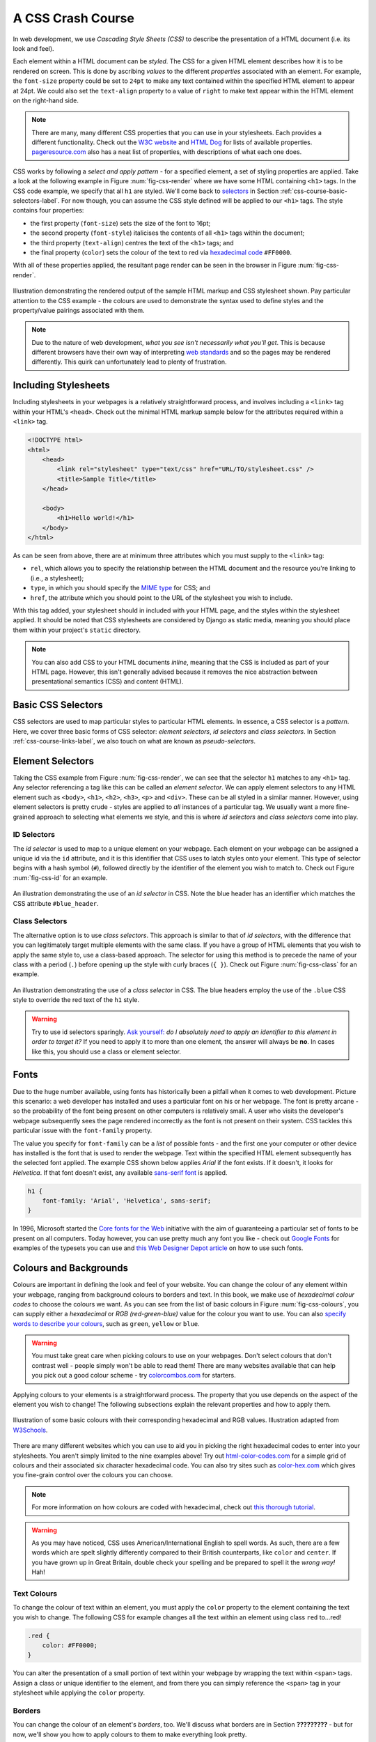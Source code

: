 .. _css-course-label:

A CSS Crash Course
==================
In web development, we use *Cascading Style Sheets (CSS)* to describe the presentation of a HTML document (i.e. its look and feel).

Each element within a HTML document can be *styled*. The CSS for a given HTML element describes how it is to be rendered on screen. This is done by ascribing *values* to the different *properties* associated with an element. For example, the ``font-size`` property could be set to ``24pt`` to make any text contained within the specified HTML element to appear at 24pt. We could also set the ``text-align`` property to a value of ``right`` to make text appear within the HTML element on the right-hand side.

.. note:: There are many, many different CSS properties that you can use in your stylesheets. Each provides a different functionality. Check out the `W3C website <http://www.w3.org/TR/CSS2/propidx.html>`_ and `HTML Dog <http://www.htmldog.com/reference/cssproperties/>`_ for lists of available properties. `pageresource.com <http://www.pageresource.com/dhtml/cssprops.htm>`_ also has a neat list of properties, with descriptions of what each one does.

CSS works by following a *select and apply pattern* - for a specified element, a set of styling properties are applied. Take a look at the following example in Figure :num:`fig-css-render` where we have some HTML containing ``<h1>`` tags. In the CSS code example, we specify that all ``h1`` are styled.  We'll come back to `selectors <http://www.w3schools.com/cssref/css_selectors.asp>`_ in Section :ref:`css-course-basic-selectors-label`. For now though, you can assume the CSS style defined will be applied to our ``<h1>`` tags. The style contains four properties:

- the first property (``font-size``) sets the size of the font to 16pt;
- the second property (``font-style``) italicises the contents of all ``<h1>`` tags within the document;
- the third property (``text-align``) centres the text of the ``<h1>`` tags; and
- the final property (``color``) sets the colour of the text to red via `hexadecimal code <http://html-color-codes.com/>`_ ``#FF0000``.

With all of these properties applied, the resultant page render can be seen in the browser in Figure :num:`fig-css-render`.

.. _fig-css-render:

.. figure:: ../images/css-render.pdf
	:figclass: align-center

	Illustration demonstrating the rendered output of the sample HTML markup and CSS stylesheet shown. Pay particular attention to the CSS example - the colours are used to demonstrate the syntax used to define styles and the property/value pairings associated with them.

.. note:: Due to the nature of web development, *what you see isn't necessarily what you'll get*. This is because different browsers have their own way of interpreting `web standards <http://en.wikipedia.org/wiki/Web_standards>`_ and so the pages may be rendered differently. This quirk can unfortunately lead to plenty of frustration.

Including Stylesheets
---------------------
Including stylesheets in your webpages is a relatively straightforward process, and involves including a ``<link>`` tag within your HTML's ``<head>``. Check out the minimal HTML markup sample below for the attributes required within a ``<link>`` tag.

.. code-block:: html
	
	<!DOCTYPE html>
	<html>
	    <head>
	        <link rel="stylesheet" type="text/css" href="URL/TO/stylesheet.css" />
	        <title>Sample Title</title>
	    </head>
	    
	    <body>
	        <h1>Hello world!</h1>
	    </body>
	</html>

As can be seen from above, there are at minimum three attributes which you must supply to the ``<link>`` tag:

- ``rel``, which allows you to specify the relationship between the HTML document and the resource you're linking to (i.e., a stylesheet);
- ``type``, in which you should specify the `MIME type <http://en.wikipedia.org/wiki/Internet_media_type>`_ for CSS; and
- ``href``, the attribute which you should point to the URL of the stylesheet you wish to include.

With this tag added, your stylesheet should in included with your HTML page, and the styles within the stylesheet applied. It should be noted that CSS stylesheets are considered by Django as static media, meaning you should place them within your project's ``static`` directory.

.. note:: You can also add CSS to your HTML documents *inline*, meaning that the CSS is included as part of your HTML page. However, this isn't generally advised because it removes the nice abstraction between presentational semantics (CSS) and content (HTML). 

.. _css-course-basic-selectors-label:

Basic CSS Selectors
-------------------
CSS selectors are used to map particular styles to particular HTML elements. In essence, a CSS selector is a *pattern*. Here, we cover three basic forms of CSS selector: *element selectors*, *id selectors* and *class selectors*. In Section :ref:`css-course-links-label`, we also touch on what are known as *pseudo-selectors*.

Element Selectors
-----------------
Taking the CSS example from Figure :num:`fig-css-render`, we can see that the selector ``h1`` matches to any ``<h1>`` tag. Any selector referencing a tag like this can be called an *element selector*. We can apply element selectors to any HTML element such as ``<body>``, ``<h1>``, ``<h2>``, ``<h3>``, ``<p>`` and ``<div>``. These can be all styled in a similar manner. However, using element selectors is pretty crude - styles are applied to *all* instances of a particular tag. We usually want a more fine-grained approach to selecting what elements we style, and this is where *id selectors* and *class selectors* come into play.

ID Selectors
............
The *id selector* is used to map to a unique element on your webpage. Each element on your webpage can be assigned a unique id via the ``id`` attribute, and it is this identifier that CSS uses to latch styles onto your element. This type of selector begins with a hash symbol (``#``), followed directly by the identifier of the element you wish to match to. Check out Figure :num:`fig-css-id` for an example.

.. _fig-css-id:

.. figure:: ../images/css-id.pdf
	:figclass: align-center

	An illustration demonstrating the use of an *id selector* in CSS. Note the blue header has an identifier which matches the CSS attribute ``#blue_header``.

Class Selectors
...............
The alternative option is to use *class selectors*. This approach is similar to that of *id selectors*, with the difference that you can legitimately target multiple elements with the same class. If you have a group of HTML elements that you wish to apply the same style to, use a class-based approach. The selector for using this method is to precede the name of your class with a period (``.``) before opening up the style with curly braces (``{ }``). Check out Figure :num:`fig-css-class` for an example.

.. _fig-css-class:

.. figure:: ../images/css-class.pdf
	:figclass: align-center

	An illustration demonstrating the use of a *class selector* in CSS. The blue headers employ the use of the ``.blue`` CSS style to override the red text of the ``h1`` style.

.. warning:: Try to use id selectors sparingly. `Ask yourself: <http://net.tutsplus.com/tutorials/html-css-techniques/the-30-css-selectors-you-must-memorize/>`_ *do I absolutely need to apply an identifier to this element in order to target it?* If you need to apply it to more than one element, the answer will always be **no**. In cases like this, you should use a class or element selector.

Fonts
-----
Due to the huge number available, using fonts has historically been a pitfall when it comes to web development. Picture this scenario: a web developer has installed and uses a particular font on his or her webpage. The font is pretty arcane - so the probability of the font being present on other computers is relatively small. A user who visits the developer's webpage subsequently sees the page rendered incorrectly as the font is not present on their system. CSS tackles this particular issue with the ``font-family`` property.

The value you specify for ``font-family`` can be a *list* of possible fonts - and the first one your computer or other device has installed is the font that is used to render the webpage. Text within the specified HTML element subsequently has the selected font applied. The example CSS shown below applies *Arial* if the font exists. If it doesn't, it looks for *Helvetica*. If that font doesn't exist, any available `sans-serif font <http://en.wikipedia.org/wiki/Sans-serif>`_ is applied.

.. code-block:: css
	
	h1 {
	    font-family: 'Arial', 'Helvetica', sans-serif;
	}

In 1996, Microsoft started the `Core fonts for the Web <http://en.wikipedia.org/wiki/Core_fonts_for_the_Web>`_ initiative with the aim of guaranteeing a particular set of fonts to be present on all computers. Today however, you can use pretty much any font you like - check out `Google Fonts <http://www.google.com/fonts>`_ for examples of the typesets you can use and `this Web Designer Depot article <http://www.webdesignerdepot.com/2013/01/how-to-use-any-font-you-like-with-css3/>`_ on how to use such fonts.

Colours and Backgrounds
-----------------------
Colours are important in defining the look and feel of your website. You can change the colour of any element within your webpage, ranging from background colours to borders and text. In this book, we make use of *hexadecimal colour codes* to choose the colours we want. As you can see from the list of basic colours in Figure :num:`fig-css-colours`, you can supply either a *hexadecimal* or *RGB (red-green-blue)* value for the colour you want to use. You can also `specify words to describe your colours <http://www.w3schools.com/cssref/css_colornames.asp>`_, such as ``green``, ``yellow`` or ``blue``.

.. warning:: You must take great care when picking colours to use on your webpages. Don't select colours that don't contrast well - people simply won't be able to read them! There are many websites available that can help you pick out a good colour scheme - try `colorcombos.com <http://www.colorcombos.com/>`_ for starters.

Applying colours to your elements is a straightforward process. The property that you use depends on the aspect of the element you wish to change! The following subsections explain the relevant properties and how to apply them.

.. _fig-css-colours:

.. figure:: ../images/css-colours.pdf
	:figclass: align-center
	
	Illustration of some basic colours with their corresponding hexadecimal and RGB values. Illustration adapted from `W3Schools <http://www.w3schools.com/cssref/css_colors.asp>`_.

There are many different websites which you can use to aid you in picking the right hexadecimal codes to enter into your stylesheets. You aren't simply limited to the nine examples above! Try out `html-color-codes.com <http://html-color-codes.com/>`_ for a simple grid of colours and their associated six character hexadecimal code. You can also try sites such as `color-hex.com <http://www.color-hex.com/color-wheel/>`_ which gives you fine-grain control over the colours you can choose.

.. note:: For more information on how colours are coded with hexadecimal, check out `this thorough tutorial <http://www.quackit.com/css/css_color_codes.cfm>`_.

.. warning:: As you may have noticed, CSS uses American/International English to spell words. As such, there are a few words which are spelt slightly differently compared to their British counterparts, like ``color`` and ``center``. If you have grown up in Great Britain, double check your spelling and be prepared to spell it the *wrong way!* Hah!

.. _css-course-colours-text-label:

Text Colours
............
To change the colour of text within an element, you must apply the ``color`` property to the element containing the text you wish to change.
The following CSS for example changes all the text within an element using class ``red`` to...red!

.. code-block:: css
	
	.red {
	    color: #FF0000;
	}

You can alter the presentation of a small portion of text within your webpage by wrapping the text within ``<span>`` tags. Assign a class or unique identifier to the element, and from there you can simply reference the ``<span>`` tag in your stylesheet while applying the ``color`` property.

Borders
.......
You can change the colour of an element's *borders*, too. We'll discuss what borders are in Section **?????????** - but for now, we'll show you how to apply colours to them to make everything look pretty.

Border colours can be specified with the ``border-color`` property. You can supply one colour for all four sides of your border, or specify a different colour for each side. To achieve this, you'll need to supply different colours, each separated by a space.

.. code-block:: css
	
	.some-element {
	    border-color: #000000 #FF0000 #00FF00
	}

In the example above, we use multiple colours to specify a different colour for three sides. Starting at the top, we rotate clockwise. Thus, the order of colours for each side would be ``top right bottom left``.

Our example applies any element with class ``some-element`` with a black top border, a red right border and a green bottom border. No left border value is supplied, meaning that the left-hand border is left transparent. To specify a color for only one side of an element's border, consider using the ``border-top-color``, ``border-right-color``, ``border-bottom-color`` and ``border-left-color`` properties where appropriate.

Background Colours
..................
You can also change the colour of an element's background through use of the CSS ``background-color`` property. Like the ``color`` property described above, the ``background-color`` property can be easily applied by specifying a single colour as its value. Check out the example below which applies a bright green background to the entire webpage. Yuck!

.. code-block:: css
	
	body {
	    background-color: #00FF00;
	}

Background Images
.................
Of course, a colour isn't the only way to change your backgrounds. You can also apply background images to your elements, too. We can achieve this through the ``background-image`` property.

.. code-block:: css
	
	#some-unique-element {
	    background-image: url('../images/filename.png');
	    background-color: #000000;
	}

The example above makes use of ``filename.png`` as the background image for the element with identifier ``some-unique-element``. The path to your image is specified *relative to the path of your CSS stylesheet*. Our example above uses the `double dot notation to specify the relative path <http://programmers.stackexchange.com/a/186719>`_ to the image. *Don't provide an absolute path here; it won't work as you expect!* We also apply a black background colour to fill the gaps left by our background image - it may not fill the entire size of the element.

.. note:: By default, background images default to the top-left corner of the relevant element and are repeated on both the horizontal and vertical axes. You can customise this functionality by altering `how the image is repeated <http://www.w3schools.com/cssref/pr_background-repeat.asp>`_ with the ``background-image`` property. You can also specify `where the image is placed <http://www.w3schools.com/cssref/pr_background-position.asp>`_ by default with the ``background-position`` property.

.. _css-course-positioning:

Containers, Block-Level and Inline Elements
-------------------------------------------
Throughout the crash course thus far, we've introduced you to the ``<span>`` element but have neglected to tell you what it is. All will become clear in this section as we explain *inline* and *block-level* elements.

A ``<span>`` is considered to be a so-called *container element*. Along with a ``<div>`` tag, these elements are themselves meaningless and are provided only for you to *contain* and *separate* your page's content in a logical manner. For example, you may use a ``<div>`` to contain markup related to a navigation bar, with another ``<div>`` to contain markup related to the footer of your webpage. As containers themselves are meaningless, styles are usually applied to help control the presentational semantics of your webpage.

Containers come in two flavours: *block-level elements* and *inline elements*. Check out Figure :num:`fig-css-nesting-blocks` for an illustration of the two kinds in action, and read on for a short description of each.

.. _fig-css-nesting-blocks:

.. figure:: ../images/css-nesting-blocks.pdf
	:figclass: align-center
	
	Diagram demonstrating how block-level elements and inline elements are rendered by default. With block-level elements as green, note how a line break is taken between each element. Conversely, inline elements can appear on the same line beside each other. You can also nest block-level and inline elements within each other, but block-level elements cannot be nested within an inline element.

Block-Level Elements
....................
In simple terms, a *block-level element* are by default rectangular in shape and spread across the entire width of the containing element. Block-level elements therefore by default appear underneath each other. The rectangular structure of each block-level element is commonly referred to as the *box model*, which we discuss in Section :ref:`css-course-box-model-label`. A typical block-level element you will use is the ``<div>`` tag, short for *division.*

Block-level elements can be nested within other block-level elements to create a hierarchy of elements. You can also nest *inline elements* within block-level elements, but not vice-versa! Read on to find out why.

Inline Elements
...............
An *inline element* does exactly what it says on the tin. These elements appear *inline* to block-level elements on your webpage, and are commonly found to be wrapped around text. You'll find that ``<span>`` tags are commonly used for this purpose.

This text-wrapping application was explained in Section :ref:`css-course-colours-text-label`, where a portion of text could be wrapped in ``<span>`` tags to change its colour. The corresponding HTML markup would look similar to the example below.

.. code-block:: html
	
	<div>
	    This is some text wrapped within a block-level element. <span class="red">This text is wrapped within an inline element!</span> But this text isn't.
	</div>

Refer back to Figure :num:`fig-css-nesting-blocks` to refresh your mind about what you can and cannot nest before you move on.

Basic Positioning
-----------------
An important concept that we have not yet covered in this CSS crash course regards the positioning of elements within your webpage. Most of the time, you'll be satisfied with inline elements appearing alongside each other, and block-level elements appearing underneath each other. These elements are said to be *positioned statically*.

However, there will be scenarios where you require a little bit more control on where everything goes. In this section, we'll briefly cover three important techniques for positioning elements within your webpage: *floats*, *relative positioning* and *absolute positioning*.



Floats
......
CSS *floats* are one of the most straightforward techniques for positioning elements within your webpage. Using floats allows us to position elements to the left or right of a particular container - or page.

Let's work through an example. Consider the following HTML markup and CSS code.

.. code-block:: html
	
	<div class="green">
	    <span class="yellow">Span 1</span>
	    <span class="blue">Span 2</span>
	</div>

.. code-block:: css
	
	.green {
	    background-color: green;
	    border: 1px solid black;
	}
	
	.yellow {
	    background-color: yellow;
	    border: 1px solid black;
	}
	
	.blue {
	    background-color: blue;
	    border: 1px solid black;
	}

This produces the output shown below.

.. raw:: html
	
	<style type="text/css">
		.css-float-ex1-green {
		    background-color: green;
		    border: 1px solid black;
		}
	
		.css-float-ex1-yellow {
		    background-color: yellow;
		    border: 1px solid black;
		}
	
		.css-float-ex1-blue {
		    background-color: blue;
		    border: 1px solid black;
		}
	</style>
	
	<div class="css-float-ex1-green">
	    <span class="css-float-ex1-yellow">Span 1</span>
	    <span class="css-float-ex1-blue">Span 2</span>
	</div>
	
We can see that each element follows its natural flow: the container element with class ``green`` spans the entire width of its parent container, while each of the ``<span>`` elements are enclosed inline within the parent. Now suppose that we wish to then move the blue element with text ``Span 2`` to the right of its container. We can achieve this by modifying our CSS ``.blue`` class to look like the following example.

.. code-block:: css
	
	.blue {
	    background-color: blue;
	    border: 1px solid black;
	    float: right;
	}

By applying the ``float: right;`` property and value pairing, we should then see something similar to the example shown below.

.. raw:: html
	
	<style type="text/css">
		.css-float-ex2-green {
		    background-color: green;
		    border: 1px solid black;
		}

		.css-float-ex2-yellow {
		    background-color: yellow;
		    border: 1px solid black;
		}

		.css-float-ex2-blue {
		    background-color: blue;
		    border: 1px solid black;
		    float: right;
		}
	</style>

	<div class="css-float-ex2-green">
	    <span class="css-float-ex2-yellow">Span 1</span>
	    <span class="css-float-ex2-blue">Span 2</span>
	</div>

Note how the ``.blue`` element now appears at the right of its parent container, ``.green``. We have in effect disturbed the natural flow of our webpage by artificially moving an element! What if we then also applied ``float: left`` to the ``.yellow`` ``<span>``?

.. raw:: html
	
	<style type="text/css">
		.css-float-ex3-green {
		    background-color: green;
		    border: 1px solid black;
		}

		.css-float-ex3-yellow {
		    background-color: yellow;
		    border: 1px solid black;
		    float: left;
		}

		.css-float-ex3-blue {
		    background-color: blue;
		    border: 1px solid black;
		    float: right;
		}
	</style>

	<div class="css-float-ex3-green">
	    <span class="css-float-ex3-yellow">Span 1</span>
	    <span class="css-float-ex3-blue">Span 2</span>
	</div>

This would float the ``.yellow`` element, removing it from the natural flow of the webpage. In effect, it is not sitting on top of the ``.green`` container. This explains why the green container does not now fill down with the ``<span>`` elements like you would expect. You can apply the ``overflow: hidden;`` property to the parent container as shown below to fix this problem. For more information on how this trick works, have a look at `this QuirksMode.org online article <http://www.quirksmode.org/css/clearing.html>`_.

.. code-block:: css
	
	.green {
	    background-color: green;
	    border: 1px solid black;
	    overflow: hidden;
	}

.. raw:: html

	<style type="text/css">
		.css-float-ex4-green {
		    background-color: green;
		    border: 1px solid black;
		    overflow: hidden;
		}

		.css-float-ex4-yellow {
		    background-color: yellow;
		    border: 1px solid black;
		    float: left;
		}

		.css-float-ex4-blue {
		    background-color: blue;
		    border: 1px solid black;
		    float: right;
		}
	</style>

	<div class="css-float-ex4-green">
	    <span class="css-float-ex4-yellow">Span 1</span>
	    <span class="css-float-ex4-blue">Span 2</span>
	</div>

Relative Positioning
....................
*Relative positioning* can be used if you required a greater degree of control over where elements are positioned on your webpage. As the name may suggest to you, relative positioning allows you to position an element *relative to where it would otherwise be located.* We make use of relative positioning with the ``position: relative;`` property and value pairing. However, that's only part of the story.

Take the following CSS example. Within it, define a style for our unique ``<div>`` tag with identifier ``rel-div``. The element is square, with sides of 100 pixels. We also colour the element blue - and apply relative positioning to the element.

.. code-block:: css
	
	#rel-div {
	    width: 100px;
	    height: 100px;
	    background: blue;
	    position: relative;
	    left: 200px;
	    top: 80px;
	}

Of particular interest in this example is the use of the ``left`` and ``top`` properties. If we think back to our original explanation of what relative positioning achieves, we can then summarise what the above CSS code does to the positioning of our blue box. *Position the element relatively, pushed along 200 pixels from the left, and pushed from the top by 80 pixels.*

The ``left`` and ``top`` properties therefore allow us to specify how far along an object should be *pushed* from where it would otherwise have been located. The ``bottom`` and ``right`` properties can also be used to *push* and element from the specified direction. The end result can be seen as box 2 in Figure :num:`fig-css-positioning-relative`, or online at `this updated JSFiddle <http://jsfiddle.net/735Ht/2/>`_.

.. _fig-css-positioning-relative:

.. figure:: ../images/css-positioning-relative.pdf
	:figclass: align-center
	
	A mockup demonstrating how relative positioning works. Box 1 is our box, *statically positioned.* With relative positioning applied, we move the box 200 pixels to the right (pushing from the left), and 80 pixels down (pushing from the top).

Absolute Positioning
....................

.. _css-course-box-model-label:

The Box Model
-------------

Styling Lists
-------------

.. _css-course-links-label:

Styling Links
-------------

The Cascade
-----------
It's worth pointing out where the *Cascading* in *Cascading Style Sheets* comes into play. You may have noticed in the example rendered output in Figure :num:`fig-css-render` that the red text is **bold**, yet no such property is defined in our ``h1`` style. This is a perfect example of what we mean by *cascading styles*. Most HTML elements have associated with them a *default style* which web browsers apply. For ``<h1>`` elements, the `W3C website provides a typical style that is applied <http://www.w3.org/TR/html-markup/h1.html#h1-display>`_. If you check the typical style, you'll notice that it contains a ``font-weight: bold;`` property and value pairing, explaining where the **bold** text comes from. As we define a further style for ``<h1>`` elements, typical property/value pairings *cascade* down into our style. If we define a new value for an existing property/value pairing (such as we do for ``font-size``), we *override* the existing value. This process can be repeated many times - and the property/value pairings at the end of the process are applied to the relevant element. Check out :num:`fig-css-cascading` for a graphical representation of the cascading process.

.. _fig-css-cascading:

.. figure:: ../images/css-cascading.pdf
	:figclass: align-center

	Illustration demonstrating the *cascading* in *Cascading Style Sheets* at work. Take note of the ``font-size`` property in our ``h1`` style - it is overridden from the default value. The cascading styles produce the resultant style, shown on the right of the illustration.

Additional Reading
------------------
What we've discussed in this section is by no means a definitive guide to CSS. There are `300-page books <http://www.amazon.co.uk/Professional-CSS-Cascading-Sheets-Design/dp/047017708X>`_ devoted to CSS alone! What we have provided you with here is a very brief introduction showing you the very basics of what CSS is and how you can use it.

As you develop your web applications, you'll undoubtedly run into issues and frustrating problems with styling web content. This is part of the learning experience, and you still have a bit to learn. We strongly recommend that you invest some time trying out several online tutorials about CSS - there isn't really any need to buy a book (unless you want to).

- The *W3C* `provides a neat tutorial on CSS <http://www.w3.org/Style/Examples/011/firstcss.en.html>`_, taking you by the hand and guiding you through the different stages required. They also introduce you to several new HTML elements along the way, and show you how to style them accordingly.

- `W3Schools also provides some cool CSS tutorials <http://www.w3schools.com/css/css_examples.asp>`_. Instead of guiding you through the process of creating a webpage with CSS, *W3Schools* has a series of mini-tutorials and code examples to show you to to achieve a particular feature, such as setting a background image. We highly recommend that you have a look here.

- `html.net has a series of lessons on CSS <http://html.net/tutorials/css/>`_ which you can work through. Like W3Schools, the tutorials on *html.net* are split into different parts, allowing you to jump into a particular part you may be stuck with.

- It's also worth having a look at `CSSeasy.com <http://csseasy.com/>`_'s collection of tutorials, providing you with the basics on how to develop different kinds of page layouts.

This list is by no means exhaustive, and a quick web search will indeed yield much more about CSS for you to chew on. Just remember: CSS can be tricky to learn, and there may be times where you feel you want to throw your computer through the window. We say this is pretty normal - but take a break if you get to that stage. We'll be tackling some more advanced CSS stuff as we progress through the tutorial in the next few sections.

.. note:: With an increasing array of devices equipped with more and more powerful processors, we can make our web-based content do more. To keep up, `CSS has constantly evolved <http://www.w3schools.com/css3/css3_intro.asp>`_ to provide new and intuitive ways to express the presentational semantics of our SGML-based markup. To this end, support `for relatively new CSS properties <http://www.quackit.com/css/css3/properties/>`_ may be limited on several browsers, which can be a source of frustration. The only way to reliably ensure that your website works across a wide range of different browsers and platforms is to `test, test and test some more! <http://browsershots.org/>`_


